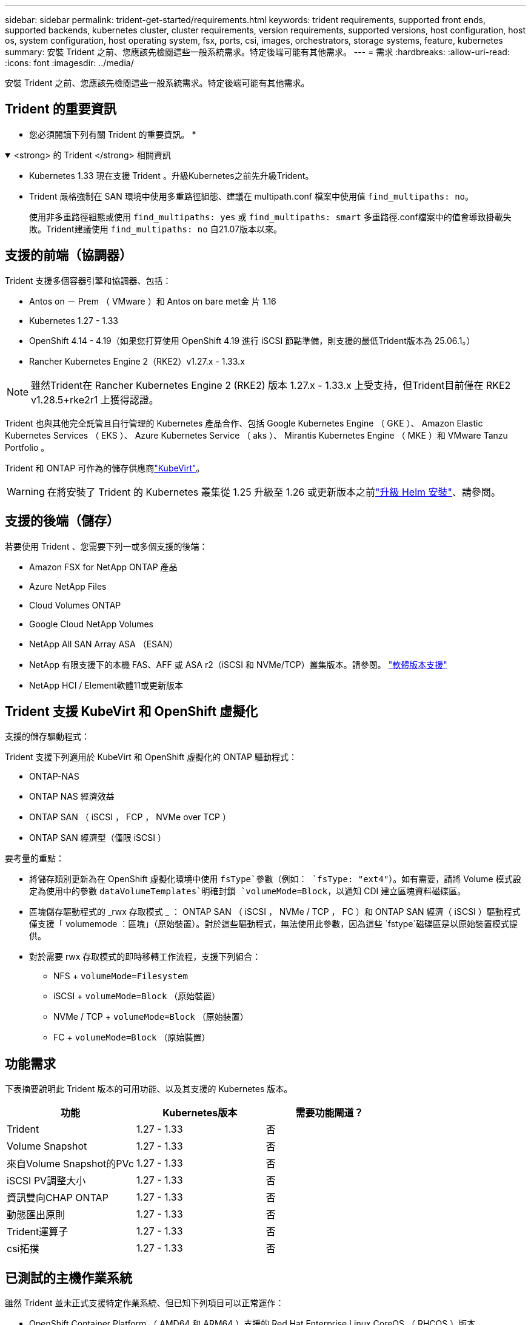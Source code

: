---
sidebar: sidebar 
permalink: trident-get-started/requirements.html 
keywords: trident requirements, supported front ends, supported backends, kubernetes cluster, cluster requirements, version requirements, supported versions, host configuration, host os, system configuration, host operating system, fsx, ports, csi, images, orchestrators, storage systems, feature, kubernetes 
summary: 安裝 Trident 之前、您應該先檢閱這些一般系統需求。特定後端可能有其他需求。 
---
= 需求
:hardbreaks:
:allow-uri-read: 
:icons: font
:imagesdir: ../media/


[role="lead"]
安裝 Trident 之前、您應該先檢閱這些一般系統需求。特定後端可能有其他需求。



== Trident 的重要資訊

* 您必須閱讀下列有關 Trident 的重要資訊。 *

.<strong> 的 Trident </strong> 相關資訊
[%collapsible%open]
====
[]
=====
* Kubernetes 1.33 現在支援 Trident 。升級Kubernetes之前先升級Trident。
* Trident 嚴格強制在 SAN 環境中使用多重路徑組態、建議在 multipath.conf 檔案中使用值 `find_multipaths: no`。
+
使用非多重路徑組態或使用 `find_multipaths: yes` 或 `find_multipaths: smart` 多重路徑.conf檔案中的值會導致掛載失敗。Trident建議使用 `find_multipaths: no` 自21.07版本以來。



=====
====


== 支援的前端（協調器）

Trident 支援多個容器引擎和協調器、包括：

* Antos on － Prem （ VMware ）和 Antos on bare met金 片 1.16
* Kubernetes 1.27 - 1.33
* OpenShift 4.14 - 4.19（如果您打算使用 OpenShift 4.19 進行 iSCSI 節點準備，則支援的最低Trident版本為 25.06.1。）
* Rancher Kubernetes Engine 2（RKE2）v1.27.x - 1.33.x



NOTE: 雖然Trident在 Rancher Kubernetes Engine 2 (RKE2) 版本 1.27.x - 1.33.x 上受支持，但Trident目前僅在 RKE2 v1.28.5+rke2r1 上獲得認證。

Trident 也與其他完全託管且自行管理的 Kubernetes 產品合作、包括 Google Kubernetes Engine （ GKE ）、 Amazon Elastic Kubernetes Services （ EKS ）、 Azure Kubernetes Service （ aks ）、 Mirantis Kubernetes Engine （ MKE ）和 VMware Tanzu Portfolio 。

Trident 和 ONTAP 可作為的儲存供應商link:https://kubevirt.io/["KubeVirt"]。


WARNING: 在將安裝了 Trident 的 Kubernetes 叢集從 1.25 升級至 1.26 或更新版本之前link:../trident-managing-k8s/upgrade-operator.html#upgrade-a-helm-installation["升級 Helm 安裝"]、請參閱。



== 支援的後端（儲存）

若要使用 Trident 、您需要下列一或多個支援的後端：

* Amazon FSX for NetApp ONTAP 產品
* Azure NetApp Files
* Cloud Volumes ONTAP
* Google Cloud NetApp Volumes
* NetApp All SAN Array ASA （ESAN）
* NetApp 有限支援下的本機 FAS、AFF 或 ASA r2（iSCSI 和 NVMe/TCP）叢集版本。請參閱。 link:https://mysupport.netapp.com/site/info/version-support["軟體版本支援"]
* NetApp HCI / Element軟體11或更新版本




== Trident 支援 KubeVirt 和 OpenShift 虛擬化

.支援的儲存驅動程式：
Trident 支援下列適用於 KubeVirt 和 OpenShift 虛擬化的 ONTAP 驅動程式：

* ONTAP-NAS
* ONTAP NAS 經濟效益
* ONTAP SAN （ iSCSI ， FCP ， NVMe over TCP ）
* ONTAP SAN 經濟型（僅限 iSCSI ）


.要考量的重點：
* 將儲存類別更新為在 OpenShift 虛擬化環境中使用 `fsType`參數（例如： `fsType: "ext4"`）。如有需要，請將 Volume 模式設定為使用中的參數 `dataVolumeTemplates`明確封鎖 `volumeMode=Block`，以通知 CDI 建立區塊資料磁碟區。
* 區塊儲存驅動程式的 _rwx 存取模式 _ ： ONTAP SAN （ iSCSI ， NVMe / TCP ， FC ）和 ONTAP SAN 經濟（ iSCSI ）驅動程式僅支援「 volumemode ：區塊」（原始裝置）。對於這些驅動程式，無法使用此參數，因為這些 `fstype`磁碟區是以原始裝置模式提供。
* 對於需要 rwx 存取模式的即時移轉工作流程，支援下列組合：
+
** NFS + `volumeMode=Filesystem`
** iSCSI + `volumeMode=Block` （原始裝置）
** NVMe / TCP + `volumeMode=Block` （原始裝置）
** FC + `volumeMode=Block` （原始裝置）






== 功能需求

下表摘要說明此 Trident 版本的可用功能、以及其支援的 Kubernetes 版本。

[cols="3"]
|===
| 功能 | Kubernetes版本 | 需要功能閘道？ 


| Trident  a| 
1.27 - 1.33
 a| 
否



| Volume Snapshot  a| 
1.27 - 1.33
 a| 
否



| 來自Volume Snapshot的PVc  a| 
1.27 - 1.33
 a| 
否



| iSCSI PV調整大小  a| 
1.27 - 1.33
 a| 
否



| 資訊雙向CHAP ONTAP  a| 
1.27 - 1.33
 a| 
否



| 動態匯出原則  a| 
1.27 - 1.33
 a| 
否



| Trident運算子  a| 
1.27 - 1.33
 a| 
否



| csi拓撲  a| 
1.27 - 1.33
 a| 
否

|===


== 已測試的主機作業系統

雖然 Trident 並未正式支援特定作業系統、但已知下列項目可以正常運作：

* OpenShift Container Platform （ AMD64 和 ARM64 ）支援的 Red Hat Enterprise Linux CoreOS （ RHCOS ）版本
* RHEL 8+ （ AMD64 和 ARM64 ）
+

NOTE: NVMe / TCP 需要 RHEL 9 或更新版本。

* Ubuntu 22.04 或更新版本（ AMD64 和 ARM64 ）
* Windows Server 2022


根據預設、 Trident 會在容器中執行、因此會在任何 Linux 工作者上執行。不過、這些工作者必須能夠使用標準的 NFS 用戶端或 iSCSI 啟動器來裝載 Trident 所提供的磁碟區、視您使用的後端而定。

「tridentctl」公用程式也可在任何這些Linux版本上執行。



== 主機組態

Kubernetes叢集中的所有工作節點都必須能夠掛載您已為Pod配置的磁碟區。若要準備工作節點、您必須根據您選擇的驅動程式來安裝 NFS 、 iSCSI 或 NVMe 工具。

link:../trident-use/worker-node-prep.html["準備工作節點"]



== 儲存系統組態

Trident 可能需要變更儲存系統、後端組態才能使用。

link:../trident-use/backends.html["設定後端"]



== Trident 連接埠

Trident 需要存取特定連接埠才能進行通訊。

link:../trident-reference/ports.html["Trident 連接埠"]



== Container映像和對應的Kubernetes版本

對於無線安裝、下列清單是安裝 Trident 所需的容器映像參考資料。使用 `tridentctl images`命令來驗證所需的容器映像清單。

[cols="2"]
|===
| Kubernetes 版本 | Container映像 


| v1.27.0 、 v1.28.0 、 v1.29.0 、 v1.30.0 、 v1.31.0 、 v1.32.0 、 v1.33.0  a| 
* Docker 。 IO/NetApp/Trident ： 25.06.0
* Docker 。 IO/NetApp/Trident 自動支援： 25.06
* registry ． k8s.io/SIG-storage / csi 置備程式： v5.2.0
* 登錄 .k8s.io/SIG-storage / csi 附加程式： v4.8.1
* 登錄 .k8s.io/SIG-storage / csi 大小調整： v1.13.2.
* 登錄 .k8s.IO/SIG-storage / csi 快照機： v8.2.1
* 登錄 .k8s.io/SIG-storage / csi 節點驅動程式登錄器： v2.13.0
* Docker 。 IO/NetApp/Trident ： 25.06.0 （選用）


|===